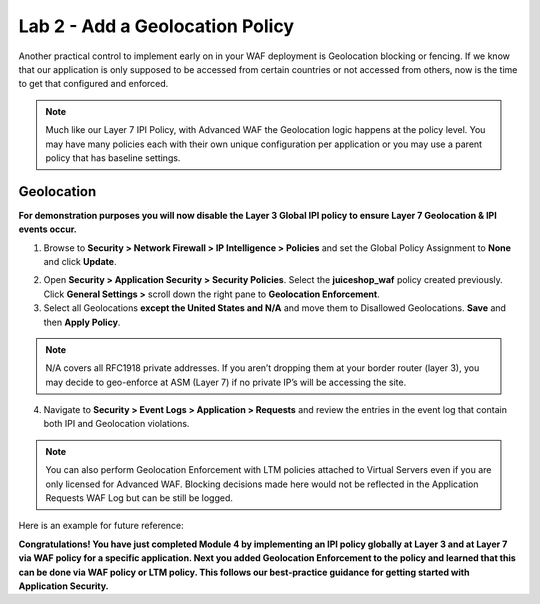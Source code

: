 Lab 2 - Add a Geolocation Policy
-------------------------------------------------
Another practical control to implement early on in your WAF deployment is Geolocation blocking or fencing. If we know that our application is only supposed to be accessed from certain countries or not accessed from others, now is the time to get that configured and enforced. 

.. NOTE:: Much like our Layer 7 IPI Policy, with Advanced WAF the Geolocation logic happens at the policy level. You may have many policies each with their own unique configuration per application or you may use a parent policy that has baseline settings. 

Geolocation
~~~~~~~~~~~~~

**For demonstration purposes you will now disable the Layer 3 Global IPI policy to ensure Layer 7 Geolocation & IPI events occur.**

#. Browse to **Security > Network Firewall > IP Intelligence > Policies** and set the Global Policy Assignment to **None** and click **Update**. 

.. image:: ../images/global_ipi.png   
  :width: 600 px

2. Open **Security > Application Security > Security Policies**. Select the **juiceshop_waf** policy created previously. Click **General Settings >** scroll down the right pane to **Geolocation Enforcement**.   

#. Select all Geolocations **except the United States and N/A** and move them to Disallowed Geolocations. **Save** and then **Apply Policy**.

.. image:: ../images/geo_policy.png   
  :width: 600 px

.. NOTE:: N/A covers all RFC1918 private addresses. If you aren’t dropping them at your border router (layer 3), you may decide to geo-enforce at ASM (Layer 7) if no private IP’s will be accessing the site.

4. Navigate to **Security > Event Logs > Application > Requests** and review the entries in the event log that contain both IPI and Geolocation violations.

.. image:: ../images/geo_violation.png
  :width: 600 px

.. NOTE:: You can also perform Geolocation Enforcement with LTM policies attached to Virtual Servers even if you are only licensed for Advanced WAF. Blocking decisions made here would not be reflected in the Application Requests WAF Log but can be still be logged. 

Here is an example for future reference:

.. image:: ../images/ltm_geo.png
  :width: 600 px

**Congratulations! You have just completed Module 4 by implementing an IPI policy globally at Layer 3 and at Layer 7 via WAF policy for a specific application. Next you added Geolocation Enforcement to the policy and learned that this can be done via WAF policy or LTM policy. This follows our best-practice guidance for getting started with Application Security.**  
